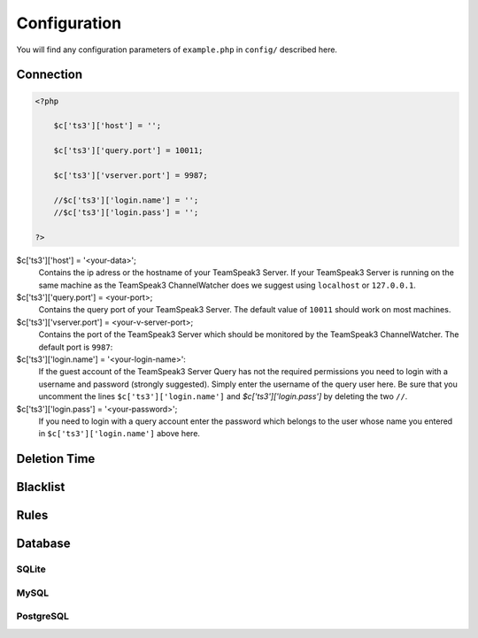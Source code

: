Configuration
=============

You will find any configuration parameters of ``example.php`` in ``config/`` described here.

Connection
----------

.. code-block:: php

    <?php

        $c['ts3']['host'] = '';

        $c['ts3']['query.port'] = 10011;

        $c['ts3']['vserver.port'] = 9987;

        //$c['ts3']['login.name'] = '';
        //$c['ts3']['login.pass'] = '';

    ?>

$c['ts3']['host'] = '<your-data>';
    Contains the ip adress or the hostname of your TeamSpeak3 Server.
    If your TeamSpeak3 Server is running on the same machine as the TeamSpeak3 ChannelWatcher does we suggest using ``localhost`` or ``127.0.0.1``.

$c['ts3']['query.port'] = <your-port>;
    Contains the query port of your TeamSpeak3 Server. The default value of ``10011`` should work on most machines.

$c['ts3']['vserver.port'] = <your-v-server-port>;
    Contains the port of the TeamSpeak3 Server which should be monitored by the TeamSpeak3 ChannelWatcher. The default port is ``9987``:

$c['ts3']['login.name'] = '<your-login-name>':
    If the guest account of the TeamSpeak3 Server Query has not the required permissions you need to login with a username and password (strongly suggested).
    Simply enter the username of the query user here. Be sure that you uncomment the lines ``$c['ts3']['login.name']`` and `$c['ts3']['login.pass']` by deleting the two ``//``.

$c['ts3']['login.pass'] = '<your-password>';
    If you need to login with a query account enter the password which belongs to the user whose name you entered in ``$c['ts3']['login.name']`` above here.



Deletion Time
-------------


Blacklist
---------


Rules
-----

Database
--------

SQLite
~~~~~~

MySQL
~~~~~

PostgreSQL
~~~~~~~~~~


